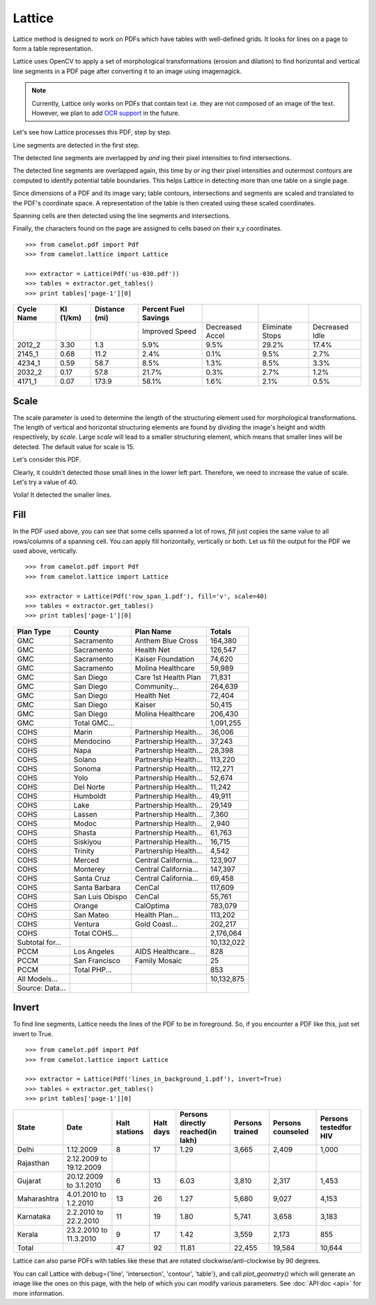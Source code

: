 .. _lattice:

=======
Lattice
=======

Lattice method is designed to work on PDFs which have tables with well-defined grids. It looks for lines on a page to form a table representation.

Lattice uses OpenCV to apply a set of morphological transformations (erosion and dilation) to find horizontal and vertical line segments in a PDF page after converting it to an image using imagemagick.

.. note:: Currently, Lattice only works on PDFs that contain text i.e. they are not composed of an image of the text. However, we plan to add `OCR support`_ in the future.

.. _OCR support: https://github.com/socialcopsdev/camelot/issues/14

Let's see how Lattice processes this PDF, step by step.

Line segments are detected in the first step.

.. .. _this: insert link for us-030.pdf

.. image:: assets/line.png
   :height: 674
   :width: 1366
   :scale: 50%
   :align: left

The detected line segments are overlapped by `and` ing their pixel intensities to find intersections.

.. image:: assets/intersection.png
   :height: 674
   :width: 1366
   :scale: 50%
   :align: left

The detected line segments are overlapped again, this time by `or` ing their pixel intensities and outermost contours are computed to identify potential table boundaries. This helps Lattice in detecting more than one table on a single page.

.. image:: assets/contour.png
   :height: 674
   :width: 1366
   :scale: 50%
   :align: left

Since dimensions of a PDF and its image vary; table contours, intersections and segments are scaled and translated to the PDF's coordinate space. A representation of the table is then created using these scaled coordinates.

.. image:: assets/table.png
   :height: 674
   :width: 1366
   :scale: 50%
   :align: left

Spanning cells are then detected using the line segments and intersections.

.. image:: assets/table_span.png
   :height: 674
   :width: 1366
   :scale: 50%
   :align: left

Finally, the characters found on the page are assigned to cells based on their x,y coordinates.

::

    >>> from camelot.pdf import Pdf
    >>> from camelot.lattice import Lattice

    >>> extractor = Lattice(Pdf('us-030.pdf'))
    >>> tables = extractor.get_tables()
    >>> print tables['page-1'][0]

.. csv-table::
   :header: "Cycle Name","KI (1/km)","Distance (mi)","Percent Fuel Savings","","",""

   "","","","Improved Speed","Decreased Accel","Eliminate Stops","Decreased Idle"
   "2012_2","3.30","1.3","5.9%","9.5%","29.2%","17.4%"
   "2145_1","0.68","11.2","2.4%","0.1%","9.5%","2.7%"
   "4234_1","0.59","58.7","8.5%","1.3%","8.5%","3.3%"
   "2032_2","0.17","57.8","21.7%","0.3%","2.7%","1.2%"
   "4171_1","0.07","173.9","58.1%","1.6%","2.1%","0.5%"

Scale
-----

The scale parameter is used to determine the length of the structuring element used for morphological transformations. The length of vertical and horizontal structuring elements are found by dividing the image's height and width respectively, by `scale`. Large `scale` will lead to a smaller structuring element, which means that smaller lines will be detected. The default value for scale is 15.

Let's consider this PDF.

.. .. _this: insert link for row_span_1.pdf

.. image:: assets/scale_1.png
   :height: 674
   :width: 1366
   :scale: 50%
   :align: left

Clearly, it couldn't detected those small lines in the lower left part. Therefore, we need to increase the value of scale. Let's try a value of 40.

.. image:: assets/scale_2.png
   :height: 674
   :width: 1366
   :scale: 50%
   :align: left

Voila! It detected the smaller lines.

Fill
----

In the PDF used above, you can see that some cells spanned a lot of rows, `fill` just copies the same value to all rows/columns of a spanning cell. You can apply fill horizontally, vertically or both. Let us fill the output for the PDF we used above, vertically.

::

    >>> from camelot.pdf import Pdf
    >>> from camelot.lattice import Lattice

    >>> extractor = Lattice(Pdf('row_span_1.pdf'), fill='v', scale=40)
    >>> tables = extractor.get_tables()
    >>> print tables['page-1'][0]

.. csv-table::
   :header: "Plan Type","County","Plan  Name","Totals"

   "GMC","Sacramento","Anthem Blue Cross","164,380"
   "GMC","Sacramento","Health Net","126,547"
   "GMC","Sacramento","Kaiser Foundation","74,620"
   "GMC","Sacramento","Molina Healthcare","59,989"
   "GMC","San Diego","Care 1st Health Plan","71,831"
   "GMC","San Diego","Community...","264,639"
   "GMC","San Diego","Health Net","72,404"
   "GMC","San Diego","Kaiser","50,415"
   "GMC","San Diego","Molina Healthcare","206,430"
   "GMC","Total GMC...","","1,091,255"
   "COHS","Marin","Partnership Health...","36,006"
   "COHS","Mendocino","Partnership Health...","37,243"
   "COHS","Napa","Partnership Health...","28,398"
   "COHS","Solano","Partnership Health...","113,220"
   "COHS","Sonoma","Partnership Health...","112,271"
   "COHS","Yolo","Partnership Health...","52,674"
   "COHS","Del Norte","Partnership Health...","11,242"
   "COHS","Humboldt","Partnership Health...","49,911"
   "COHS","Lake","Partnership Health...","29,149"
   "COHS","Lassen","Partnership Health...","7,360"
   "COHS","Modoc","Partnership Health...","2,940"
   "COHS","Shasta","Partnership Health...","61,763"
   "COHS","Siskiyou","Partnership Health...","16,715"
   "COHS","Trinity","Partnership Health...","4,542"
   "COHS","Merced","Central California...","123,907"
   "COHS","Monterey","Central California...","147,397"
   "COHS","Santa Cruz","Central California...","69,458"
   "COHS","Santa Barbara","CenCal","117,609"
   "COHS","San Luis Obispo","CenCal","55,761"
   "COHS","Orange","CalOptima","783,079"
   "COHS","San Mateo","Health Plan...","113,202"
   "COHS","Ventura","Gold Coast...","202,217"
   "COHS","Total COHS...","","2,176,064"
   "Subtotal for...","","","10,132,022"
   "PCCM","Los Angeles","AIDS Healthcare...","828"
   "PCCM","San Francisco","Family Mosaic","25"
   "PCCM","Total PHP...","","853"
   "All Models...","","","10,132,875"
   "Source: Data...","","",""

Invert
------

To find line segments, Lattice needs the lines of the PDF to be in foreground. So, if you encounter a PDF like this, just set invert to True.

.. .. _this: insert link for lines_in_background_1.pdf

::

    >>> from camelot.pdf import Pdf
    >>> from camelot.lattice import Lattice

    >>> extractor = Lattice(Pdf('lines_in_background_1.pdf'), invert=True)
    >>> tables = extractor.get_tables()
    >>> print tables['page-1'][0]

.. csv-table::
   :header: "State","Date","Halt stations","Halt days","Persons directly reached(in lakh)","Persons trained","Persons counseled","Persons testedfor HIV"

   "Delhi","1.12.2009","8","17","1.29","3,665","2,409","1,000"
   "Rajasthan","2.12.2009 to 19.12.2009","","","","","",""
   "Gujarat","20.12.2009 to 3.1.2010","6","13","6.03","3,810","2,317","1,453"
   "Maharashtra","4.01.2010 to 1.2.2010","13","26","1.27","5,680","9,027","4,153"
   "Karnataka","2.2.2010 to 22.2.2010","11","19","1.80","5,741","3,658","3,183"
   "Kerala","23.2.2010 to 11.3.2010","9","17","1.42","3,559","2,173","855"
   "Total","","47","92","11.81","22,455","19,584","10,644"

Lattice can also parse PDFs with tables like these that are rotated clockwise/anti-clockwise by 90 degrees.

.. .. _these: insert link for left_rotated_table.pdf

You can call Lattice with debug={'line', 'intersection', 'contour', 'table'}, and call `plot_geometry()` which will generate an image like the ones on this page, with the help of which you can modify various parameters. See :doc:`API doc <api>` for more information.
